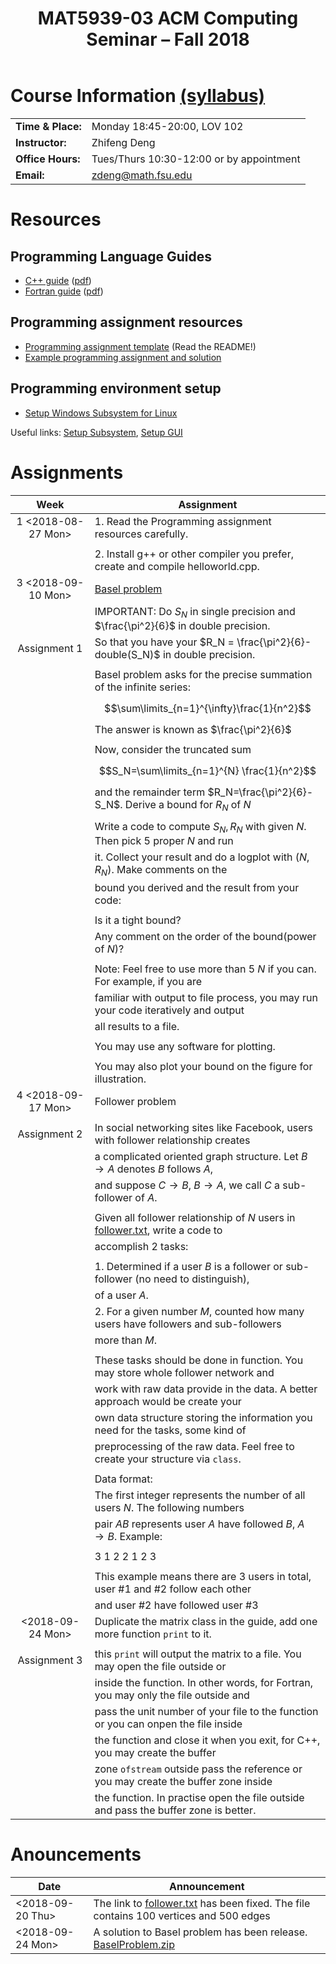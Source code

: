 #+title: MAT5939-03 ACM Computing Seminar – Fall 2018
#+name: Zhifeng Deng
#+options: html-postamble:nil toc:nil name:nil
#+options: H:3 num:0
#+options: with-fixed-width:yes
#+html_head: <link rel="stylesheet" type="text/css" href="css/main.css">
#+html: <div id="main">
#+html_mathjax: path:"https://cdnjs.cloudflare.com/ajax/libs/mathjax/2.7.1/MathJax.js?config=Tex-AMS-MML_HTMLorMML"

* Course Information [[./syllabus.html][(syllabus)]]
| *Time & Place:* | Monday 18:45-20:00, LOV 102              |
| *Instructor:*   | Zhifeng Deng                             |
| *Office Hours:* | Tues/Thurs 10:30-12:00 or by appointment |
| *Email:*        | [[mailto:zdeng@math.fsu.edu?subject=MAT5939 ... ][zdeng@math.fsu.edu]]                       |
* Resources
** Programming Language Guides
+ [[./resources/langs/cpp/][C++ guide]] ([[./resources/langs/cpp/index.pdf][pdf]])
+ [[./resources/langs/fortran/][Fortran guide]] ([[./resources/langs/fortran/index.pdf][pdf]])
** Programming assignment resources
+ [[./resources/prog/assignment-template.zip][Programming assignment template]] (Read the README!)
+ [[./resources/prog/example-assignment.zip][Example programming assignment and solution]]
** Programming environment setup
+ [[./Linux.txt][Setup Windows Subsystem for Linux]]
Useful links: [[https://solarianprogrammer.com/2017/04/15/install-wsl-windows-subsystem-for-linux][Setup Subsystem]], [[https://solarianprogrammer.com/2017/04/16/windows-susbsystem-for-linux-xfce-4][Setup GUI]]
* Assignments

|--------------------+-------------------------------------------------------------------------------------|
| Week               | Assignment                                                                          |
| <c>                |                                                                                     |
|--------------------+-------------------------------------------------------------------------------------|
| 1 <2018-08-27 Mon> | 1. Read the Programming assignment resources carefully.                             |
|                    |                                                                                     |
|                    | 2. Install g++ or other compiler you prefer, create and compile helloworld.cpp.     |
|--------------------+-------------------------------------------------------------------------------------|
| 3 <2018-09-10 Mon> | [[https://en.wikipedia.org/wiki/Basel_problem][Basel problem]]                                                                       |
|                    | IMPORTANT: Do $S_N$ in single precision and $\frac{\pi^2}{6}$ in double precision.  |
| Assignment 1       | So that you have your $R_N = \frac{\pi^2}{6}-double(S_N)$ in double precision.      |
|                    |                                                                                     |
|                    | Basel problem asks for the precise summation of the infinite series:                |
|                    | $$\sum\limits_{n=1}^{\infty}\frac{1}{n^2}$$                                         |
|                    | The answer is known as $\frac{\pi^2}{6}$                                            |
|                    |                                                                                     |
|                    | Now, consider the truncated sum                                                     |
|                    | $$S_N=\sum\limits_{n=1}^{N} \frac{1}{n^2}$$                                         |
|                    | and the remainder term $R_N=\frac{\pi^2}{6}-S_N$. Derive a bound for $R_N$ of $N$   |
|                    |                                                                                     |
|                    | Write a code to compute $S_N,R_N$ with given $N$. Then pick 5 proper $N$ and run    |
|                    | it. Collect your result and do a logplot with $(N,R_N)$. Make comments on the       |
|                    | bound you derived and the result from your code:                                    |
|                    |                                                                                     |
|                    | Is it a tight bound?                                                                |
|                    | Any comment on the order of the bound(power of $N$)?                                |
|                    |                                                                                     |
|                    | Note: Feel free to use more than 5 $N$ if you can. For example, if you are          |
|                    | familiar with output to file process, you may run your code iteratively and output  |
|                    | all results to a file.                                                              |
|                    |                                                                                     |
|                    | You may use any software for plotting.                                              |
|                    |                                                                                     |
|                    | You may also plot your bound on the figure for illustration.                        |
|--------------------+-------------------------------------------------------------------------------------|
| 4 <2018-09-17 Mon> | Follower problem                                                                    |
|                    |                                                                                     |
| Assignment 2       | In social networking sites like Facebook, users with follower relationship creates  |
|                    | a complicated oriented graph structure. Let $B\to A$ denotes $B$ follows $A$,       |
|                    | and suppose $C\to B$, $B\to A$, we call $C$ a sub-follower of $A$.                  |
|                    |                                                                                     |
|                    | Given all follower relationship of $N$ users in [[./resources/data/follower.txt][follower.txt]], write a code to       |
|                    | accomplish 2 tasks:                                                                 |
|                    |                                                                                     |
|                    | 1. Determined if a user $B$ is a follower or sub-follower (no need to distinguish), |
|                    | of a user $A$.                                                                      |
|                    | 2. For a given number $M$, counted how many users have followers and sub-followers  |
|                    | more than $M$.                                                                      |
|                    |                                                                                     |
|                    | These tasks should be done in function. You may store whole follower network and    |
|                    | work with raw data provide in the data. A better approach would be create your      |
|                    | own data structure storing the information you need for the tasks, some kind of     |
|                    | preprocessing of the raw data. Feel free to create your structure via =class=.      |
|                    |                                                                                     |
|                    | Data format:                                                                        |
|                    | The first integer represents the number of all users $N$. The following numbers     |
|                    | pair $A B$ represents user $A$ have followed $B$, $A\to B$. Example:                |
|                    |                                                                                     |
|                    | 3 1 2 2 1 2 3                                                                       |
|                    |                                                                                     |
|                    | This example means there are 3 users in total, user #1 and #2 follow each other     |
|                    | and user #2 have followed user #3                                                   |
|--------------------+-------------------------------------------------------------------------------------|
| <2018-09-24 Mon>   | Duplicate the matrix class in the guide, add one more function =print= to it.       |
|                    |                                                                                     |
| Assignment 3       | this =print= will output the matrix to a file. You may open the file outside or     |
|                    | inside the function. In other words, for Fortran, you may only the file outside and |
|                    | pass the unit number of your file to the function or you can onpen the file inside  |
|                    | the function and close it when you exit, for C++, you may create the buffer         |
|                    | zone =ofstream= outside pass the reference or you may create the buffer zone inside |
|                    | the function. In practise open the file outside and pass the buffer zone is better. |
|--------------------+-------------------------------------------------------------------------------------|

* Anouncements

|------------------+---------------------------------------------------------------------------------------|
| Date             | Announcement                                                                          |
|------------------+---------------------------------------------------------------------------------------|
| <2018-09-20 Thu> | The link to [[./resources/data/follower.txt][follower.txt]] has been fixed. The file contains 100 vertices and 500 edges |
|------------------+---------------------------------------------------------------------------------------|
| <2018-09-24 Mon> | A solution to Basel problem has been release. [[./resource/BaselProblem.zip][BaselProblem.zip]]                        |
|------------------+---------------------------------------------------------------------------------------|



#+html: </div>



